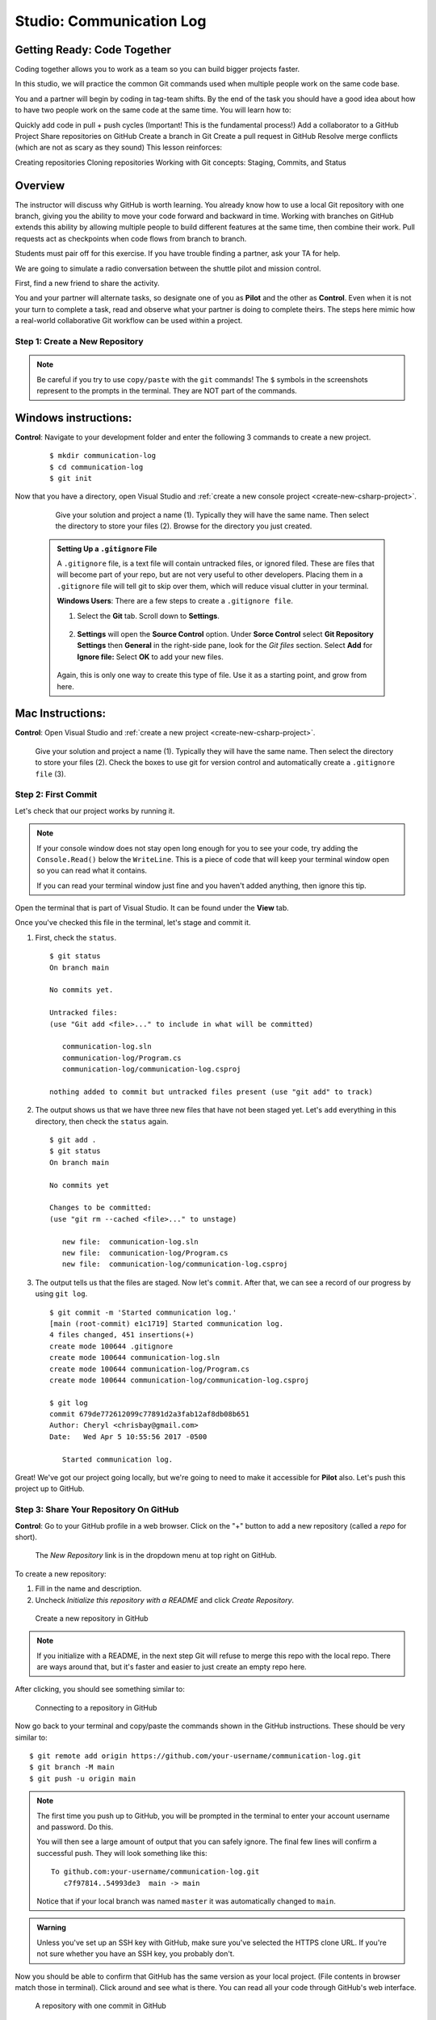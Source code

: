 Studio: Communication Log
==========================

Getting Ready: Code Together
----------------------------

Coding together allows you to work as a team so you can build bigger projects faster.

In this studio, we will practice the common Git commands used when multiple people work on the same code base.

You and a partner will begin by coding in tag-team shifts. By the end of the task you should have a good idea about how to have two people work on the same code at the same time. You will learn how to:

Quickly add code in pull + push cycles (Important! This is the fundamental process!)
Add a collaborator to a GitHub Project
Share repositories on GitHub
Create a branch in Git
Create a pull request in GitHub
Resolve merge conflicts (which are not as scary as they sound)
This lesson reinforces:

Creating repositories
Cloning repositories
Working with Git concepts: Staging, Commits, and Status

Overview
--------

The instructor will discuss why GitHub is worth learning. You already know how to use a local Git repository with one branch, giving you the ability to move your code forward and backward in time. Working with branches on GitHub extends this ability by allowing multiple people to build different features at the same time, then combine their work. Pull requests act as checkpoints when code flows from branch to branch.

Students must pair off for this exercise. If you have trouble finding a partner, ask your TA for help.


We are going to simulate a radio conversation between the shuttle pilot and
mission control.

First, find a new friend to share the activity.

You and your partner will alternate tasks, so designate one of you as **Pilot**
and the other as **Control**. Even when it is not your turn to complete a task,
read and observe what your partner is doing to complete theirs. The steps here
mimic how a real-world collaborative Git workflow can be used within a project.

.. _create-new-git-repo:

Step 1: Create a New Repository
^^^^^^^^^^^^^^^^^^^^^^^^^^^^^^^

.. admonition:: Note

   Be careful if you try to use ``copy/paste`` with the ``git`` commands! The
   ``$`` symbols in the screenshots represent to the prompts in the terminal.
   They are NOT part of the commands.

Windows instructions:
---------------------

**Control**: Navigate to your development folder and enter the following 3 commands to create a new project.
   
   ::

      $ mkdir communication-log
      $ cd communication-log
      $ git init

Now that you have a directory, open Visual Studio and :ref:`create a new console project <create-new-csharp-project>`.  

   .. figure:: figures/studio/name-location-verControl.png
      :alt: Name your solution and select location for your files.
      
      Give your solution and project a name (1).  Typically they will have the same name.  Then select the directory to store your files (2).  Browse for the directory you just created.  
      
   .. admonition:: Setting Up a ``.gitignore`` File

      A ``.gitignore`` file, is a text file will contain untracked files, or ignored filed.
      These are files that will become part of your repo, but are not very useful to other developers.
      Placing them in a ``.gitignore`` file will tell git to skip over them, which will reduce visual clutter in your terminal.
   
      **Windows Users**: There are a few steps to create a ``.gitignore file``.

      #. Select the **Git** tab.  Scroll down to **Settings**.

         .. figure:: figures/studio/git-settings-tab.png
            :scale: 60%
            :alt: Select the Settings for Git in Visual Studio

      #. **Settings** will open the **Source Control** option.
         Under **Sorce Control** select **Git Repository Settings** then **General**
         in the right-side pane, look for the *Git files* section.
         Select **Add** for **Ignore file:**
         Select **OK** to add your new files.

         .. figure:: figures/studio/win-ignore-files.png
            :scale: 60%
            :alt: View of the General Git Repository Settins.


      Again, this is only one way to create this type of file.  
      Use it as a starting point, and grow from here.


Mac Instructions:
-----------------

**Control**: Open Visual Studio and :ref:`create a new project <create-new-csharp-project>`.  

.. figure:: figures/studio/nameAndLocation.png
   :width: 75%
   :alt: Name your solution and select location for your files.

   Give your solution and project a name (1).  Typically they will have the same name.  Then 
   select the directory to store your files (2). Check the boxes to use git for version control 
   and automatically create a ``.gitignore file`` (3).

Step 2: First Commit
^^^^^^^^^^^^^^^^^^^^

Let's check that our project works by running it.

.. admonition:: Note

   If your console window does not stay open long enough for you to see your code, try adding the ``Console.Read()`` below the ``WriteLine``.
   This is a piece of code that will keep your terminal window open so you can read what it contains.
   
   If you can read your terminal window just fine and you haven't added anything, then ignore this tip.

Open the terminal that is part of Visual Studio. It can be found under the **View** tab.

Once you've checked this file in the terminal, let's stage and commit it.

#. First, check the ``status``.

   ::

      $ git status
      On branch main

      No commits yet.

      Untracked files:
      (use "Git add <file>..." to include in what will be committed)

         communication-log.sln
         communication-log/Program.cs
         communication-log/communication-log.csproj

      nothing added to commit but untracked files present (use "git add" to track)

#. The output shows us that we have three new files that have not been staged yet. Let's ``add``
   everything in this directory, then check the ``status`` again.

   ::

      $ git add .
      $ git status
      On branch main

      No commits yet

      Changes to be committed:
      (use "git rm --cached <file>..." to unstage)

         new file:  communication-log.sln
         new file:  communication-log/Program.cs
         new file:  communication-log/communication-log.csproj

#. The output tells us that the files are staged. Now let's ``commit``. After
   that, we can see a record of our progress by using ``git log``.

   ::

      $ git commit -m 'Started communication log.'
      [main (root-commit) e1c1719] Started communication log.
      4 files changed, 451 insertions(+)
      create mode 100644 .gitignore
      create mode 100644 communication-log.sln
      create mode 100644 communication-log/Program.cs
      create mode 100644 communication-log/communication-log.csproj

      $ git log
      commit 679de772612099c77891d2a3fab12af8db08b651
      Author: Cheryl <chrisbay@gmail.com>
      Date:   Wed Apr 5 10:55:56 2017 -0500

         Started communication log.

Great! We've got our project going locally, but we're going to need to make it
accessible for **Pilot** also. Let's push this project up to GitHub.

Step 3: Share Your Repository On GitHub
^^^^^^^^^^^^^^^^^^^^^^^^^^^^^^^^^^^^^^^

**Control**: Go to your GitHub profile in a web browser. Click on the "+"
button to add a new repository (called a *repo* for short).

.. figure:: figures/studio/new-repo-button.png
   :alt: The New Repository link in the dropdown menu at top right on GitHub.

   The *New Repository* link is in the dropdown menu at top right on GitHub.

To create a new repository:

#. Fill in the name and description. 
#. Uncheck *Initialize this repository with a README* and click *Create Repository*.

.. figure:: figures/studio/create-repo.png
   :alt: Creating a new repository in GitHub by filling out the form

   Create a new repository in GitHub

.. admonition:: Note

   If you initialize with a README, in the next step Git will refuse to merge
   this repo with the local repo. There are ways around that, but it's faster
   and easier to just create an empty repo here.

After clicking, you should see something similar to:

.. figure:: figures/studio/new-repo-push-main.png
   :alt: The page you see after creating an empty repository, with several options.

   Connecting to a repository in GitHub

Now go back to your terminal and copy/paste the commands shown in the GitHub
instructions. These should be very similar to:

::

   $ git remote add origin https://github.com/your-username/communication-log.git
   $ git branch -M main
   $ git push -u origin main

.. admonition:: Note

   The first time you push up to GitHub, you will be prompted in the terminal
   to enter your account username and password. Do this.
   
   You will then see a large amount of output that you can safely ignore. The
   final few lines will confirm a successful push. They will look something
   like this:

   ::

      To github.com:your-username/communication-log.git
         c7f97814..54993de3  main -> main

   Notice that if your local branch was named ``master`` it was automatically changed to ``main``.

.. admonition:: Warning

   Unless you've set up an SSH key with GitHub, make sure you've selected the
   HTTPS clone URL. If you're not sure whether you have an SSH key, you
   probably don't.

Now you should be able to confirm that GitHub has the same version as your
local project. (File contents in browser match those in terminal). Click around
and see what is there. You can read all your code through GitHub's web
interface.

.. figure:: figures/studio/repo-first-commit.png
   :alt: A repository with one commit in GitHub

   A repository with one commit in GitHub

.. _clone-from-git:

Step 4: Clone a Project from GitHub
^^^^^^^^^^^^^^^^^^^^^^^^^^^^^^^^^^^

**Pilot**: Go to Control's GitHub profile and find the communication-log repo.
Click on the green *Clone or download* button. Use HTTPS (not SSH). Copy the
url to your clipboard.

.. figure:: figures/studio/clone-button.png
   :alt: The clone button is on the right-hand side of a project's main page

   Cloning a repository in GitHub

In your terminal, navigate to your development folder and clone down the repo.
The command should look something like this.

::

   $ git clone https://github.com/chrisbay/communication-log.git

Now you can respond to Control! Open the ``communication-log.sln`` file in your editor and
add your response to mission control. Be creative, the communication can go
anywhere! Just don't ask your partner what you should write. After you finish,
commit your change.

.. admonition:: Note

   When you open the project folder, you might not be in the same directory as the solution.  
   You want to open the solution or ``.sln`` file.  
   A quick way to do that from the terminal is to ``cd`` into the folder that is holding the solution and then type ``open .sln``.

::

   $ git status
   On branch main
   Your branch is up-to-date with 'origin/main'.
   nothing to commit, working directory clean
   $ git add .
   $ git commit -m 'Added second line to log.'

Now we need to push up your changes so Control can use them as well.

::

   $ git push origin main
   ERROR: Permission to chrisbay/communication-log.git denied to pilot.
   fatal: Could not read from remote repository.

   Please make sure you have the correct access rights
   and the repository exists.

Great error message! It let us know exactly what went wrong: Pilot does not
have security permissions to write to Control's repo. Let's fix that.

Step 5: Add A Collaborator To A GitHub Project
^^^^^^^^^^^^^^^^^^^^^^^^^^^^^^^^^^^^^^^^^^^^^^

**Control**: In your web browser, go to your ``communication-log`` repo. Click
the *Settings* button then click on *Collaborators*. Enter in Pilot's GitHub
username and click *Add Collaborator*.

.. figure:: figures/studio/add-collaborator.png
   :alt: Add a collaborator by typing their user name into the input on the Add Collaborator page.

   Add a collaborator to your repo in GitHub

Step 6: Join the Project and Push
^^^^^^^^^^^^^^^^^^^^^^^^^^^^^^^^^

**Pilot**: You should receive an email invitation to join this repository.
View and accept the invitation.

.. note::

   If you don't see an email (it may take a few minutes to arrive in your inbox),
   check your Spam folder. If you still don't have an email, visit the
   repository page for the repo that Control created (ask them for the link), and
   you'll see a notification at the top of the page.

.. figure:: figures/studio/repo-invite.png
   :alt: The email invite to join a GitHub repository
   :height: 400px

   Invited to collaborate email in GitHub

Now let's go enter that command again to push up our code.

::

   $ git push origin main
   Counting objects: 9, done.
   Delta compression using up to 4 threads.
   Compressing objects: 100% (9/9), done.
   Writing objects: 100% (9/9), 1.01 KiB | 0 bytes/s, done.
   Total 9 (delta 8), reused 0 (delta 0)
   remote: Resolving deltas: 100% (8/8), completed with 8 local objects.
   To git@github.com:chrisbay/communication-log.git
      511239a..679de77  main -> main

Anyone reading the code through GitHub's browser interface should now see the
new second line.



